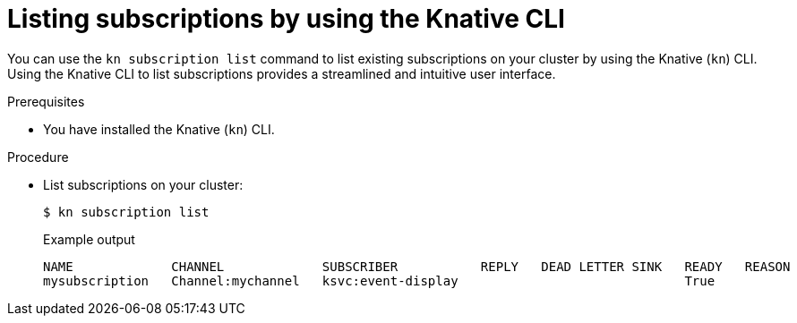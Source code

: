 // Module included in the following assemblies:
//
// * /serverless/develop/serverless-subs.adoc

:_mod-docs-content-type: PROCEDURE
[id="serverless-list-subs-kn_{context}"]
= Listing subscriptions by using the Knative CLI

You can use the `kn subscription list` command to list existing subscriptions on your cluster by using the Knative (`kn`) CLI. Using the Knative CLI to list subscriptions provides a streamlined and intuitive user interface.

.Prerequisites

* You have installed the Knative (`kn`) CLI.

.Procedure

* List subscriptions on your cluster:
+
[source,terminal]
----
$ kn subscription list
----
+
.Example output
[source,terminal]
----
NAME             CHANNEL             SUBSCRIBER           REPLY   DEAD LETTER SINK   READY   REASON
mysubscription   Channel:mychannel   ksvc:event-display                              True
----
// . Optional: List subscriptions in YAML format:
// +
// [source,terminal]
// ----
// $ kn subscription list -o yaml
// ----
// Add this step once I have an example output, optional so non urgent
